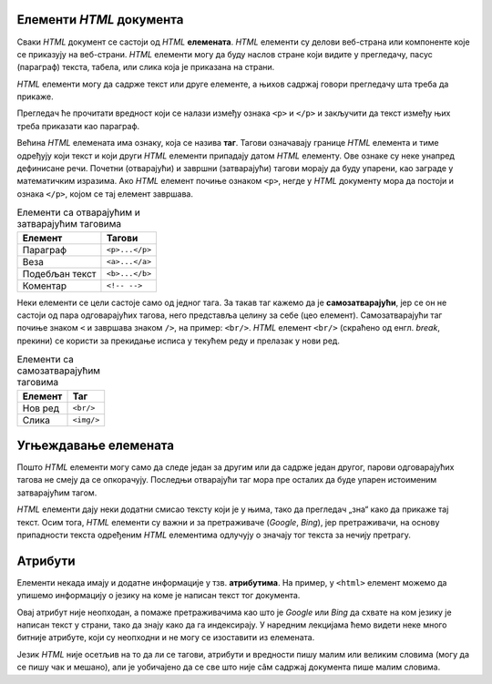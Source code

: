 
..
  Елементи HTML документа
  reading

Елементи *HTML* документа
=========================

Сваки *HTML* документ се састоји од *HTML* **елемената**. *HTML* елементи су делови веб-страна или компоненте које се приказују на веб-страни. *HTML* елементи могу да буду наслов стране који видите у прегледачу, пасус (параграф) текста, табела, или слика која је приказана на страни.

*HTML* елементи могу да садрже текст или друге елементе, а њихов садржај говори прегледачу шта треба да прикаже.

.. activecode:: paragraf_html
   :language: html
   :caption: Пример само текста и текста у комбинацији са другим HTML елементом
   :nocodelens:

   <p>Текст који се појављује у веб страни</p>
   <p>Текст који се прелама.<br/>Овај текст је у новом реду.</p>

Прегледач ће прочитати вредност који се налази између ознака ``<p>`` и ``</p>`` и закључити да текст између њих треба приказати као параграф.

Већина *HTML* елемената има ознаку, која се назива **таг**. Тагови означавају границе *HTML* елемента и тиме одређују који текст и који други *HTML* елементи припадају датом *HTML* елементу. Ове ознаке су неке унапред дефинисане речи. Почетни (отварајући) и завршни (затварајући) тагови морају да буду упарени, као заграде у математичким изразима. Ако *HTML* елемент почиње ознаком ``<p>``, негде у *HTML* документу мора да постоји и ознака ``</p>``, којом се тај елемент завршава.

.. table:: Елементи са отварајућим и затварајућим таговима

    =============== ==============
    Елемент         Тагови
    =============== ==============
    Параграф        ``<p>...</p>``
    Веза            ``<a>...</a>``
    Подебљан текст  ``<b>...</b>``
    Коментар        ``<!-- -->``
    =============== ==============

Неки елементи се цели састоје само од једног тага. За такав таг кажемо да је **самозатварајући**, јер се он не састоји од пара одговарајућих тагова, него представља целину за себе (цео елемент). Самозатварајући таг почиње знаком ``<`` и завршава знаком ``/>``, на пример: ``<br/>``. *HTML* елемент ``<br/>`` (скраћено од енгл. *break*, прекини) се користи за прекидање исписа у текућем реду и прелазак у нови ред.

.. table:: Елементи са самозатварајућим таговима

    ========  ==========
    Елемент   Таг
    ========  ==========
    Нов ред   ``<br/>``
    Слика     ``<img/>``
    ========  ==========

Угњеждавање елемената
=====================

Пошто *HTML* елементи могу само да следе један за другим или да садрже један другог, парови одговарајућих тагова не смеју да се опкорачују. Последњи отварајући таг мора пре осталих да буде упарен истоименим затварајућим тагом.

.. code-block:: html
   :caption: Пример неисправног HTML записа:

    <body>
      <p>Текст</body>
    </p>

.. code-block:: html
   :caption: Пример исправног HTML записа:

    <body>
        <p>Текст</p>
    </body>


.. infonote::

   Ни у математици није исправно писати опкорачене угласте и обле заграде: :math:`[(2+3) \cdot (1+5])^2`.

.. infonote::

    Веб-прегледачи нису сасвим строги и често умеју да се изборе са ситнијим неправилностима ове врсте, али о редоследу тагова треба водити рачуна и из других разлога. Веб-прегледачи нису једини програми који читају *HTML* документе.

*HTML* елементи дају неки додатни смисао тексту који је у њима, тако да прегледач „зна“ како да прикаже тај текст. Осим тога, *HTML* елементи су важни и за претраживаче (*Google*, *Bing*), јер претраживачи, на основу припадности текста одређеним *HTML* елементима одлучују о значају тог текста за нечију претрагу.

Атрибути
========

Елементи некада имају и додатне информације у тзв. **атрибутима**. На пример, у ``<html>`` елемент можемо да упишемо информацију о језику на коме је написан текст тог документа.

.. code-block:: html
   :caption: ``lang`` атрибут говори да је документ написан на енглеском језику:

    <html lang="en">
        ...
    </html>

Овај атрибут није неопходан, а помаже претраживачима као што је *Google* или *Bing* да схвате на ком језику је написан текст у страни, тако да знају како да га индексирају. У наредним лекцијама ћемо видети неке много битније атрибуте, који су неопходни и не могу се изоставити из елемената.

Језик *HTML* није осетљив на то да ли се тагови, атрибути и вредности пишу малим или великим словима (могу да се пишу чак и мешано), али је уобичајено да се све што није сâм садржај документа пише малим словима.
